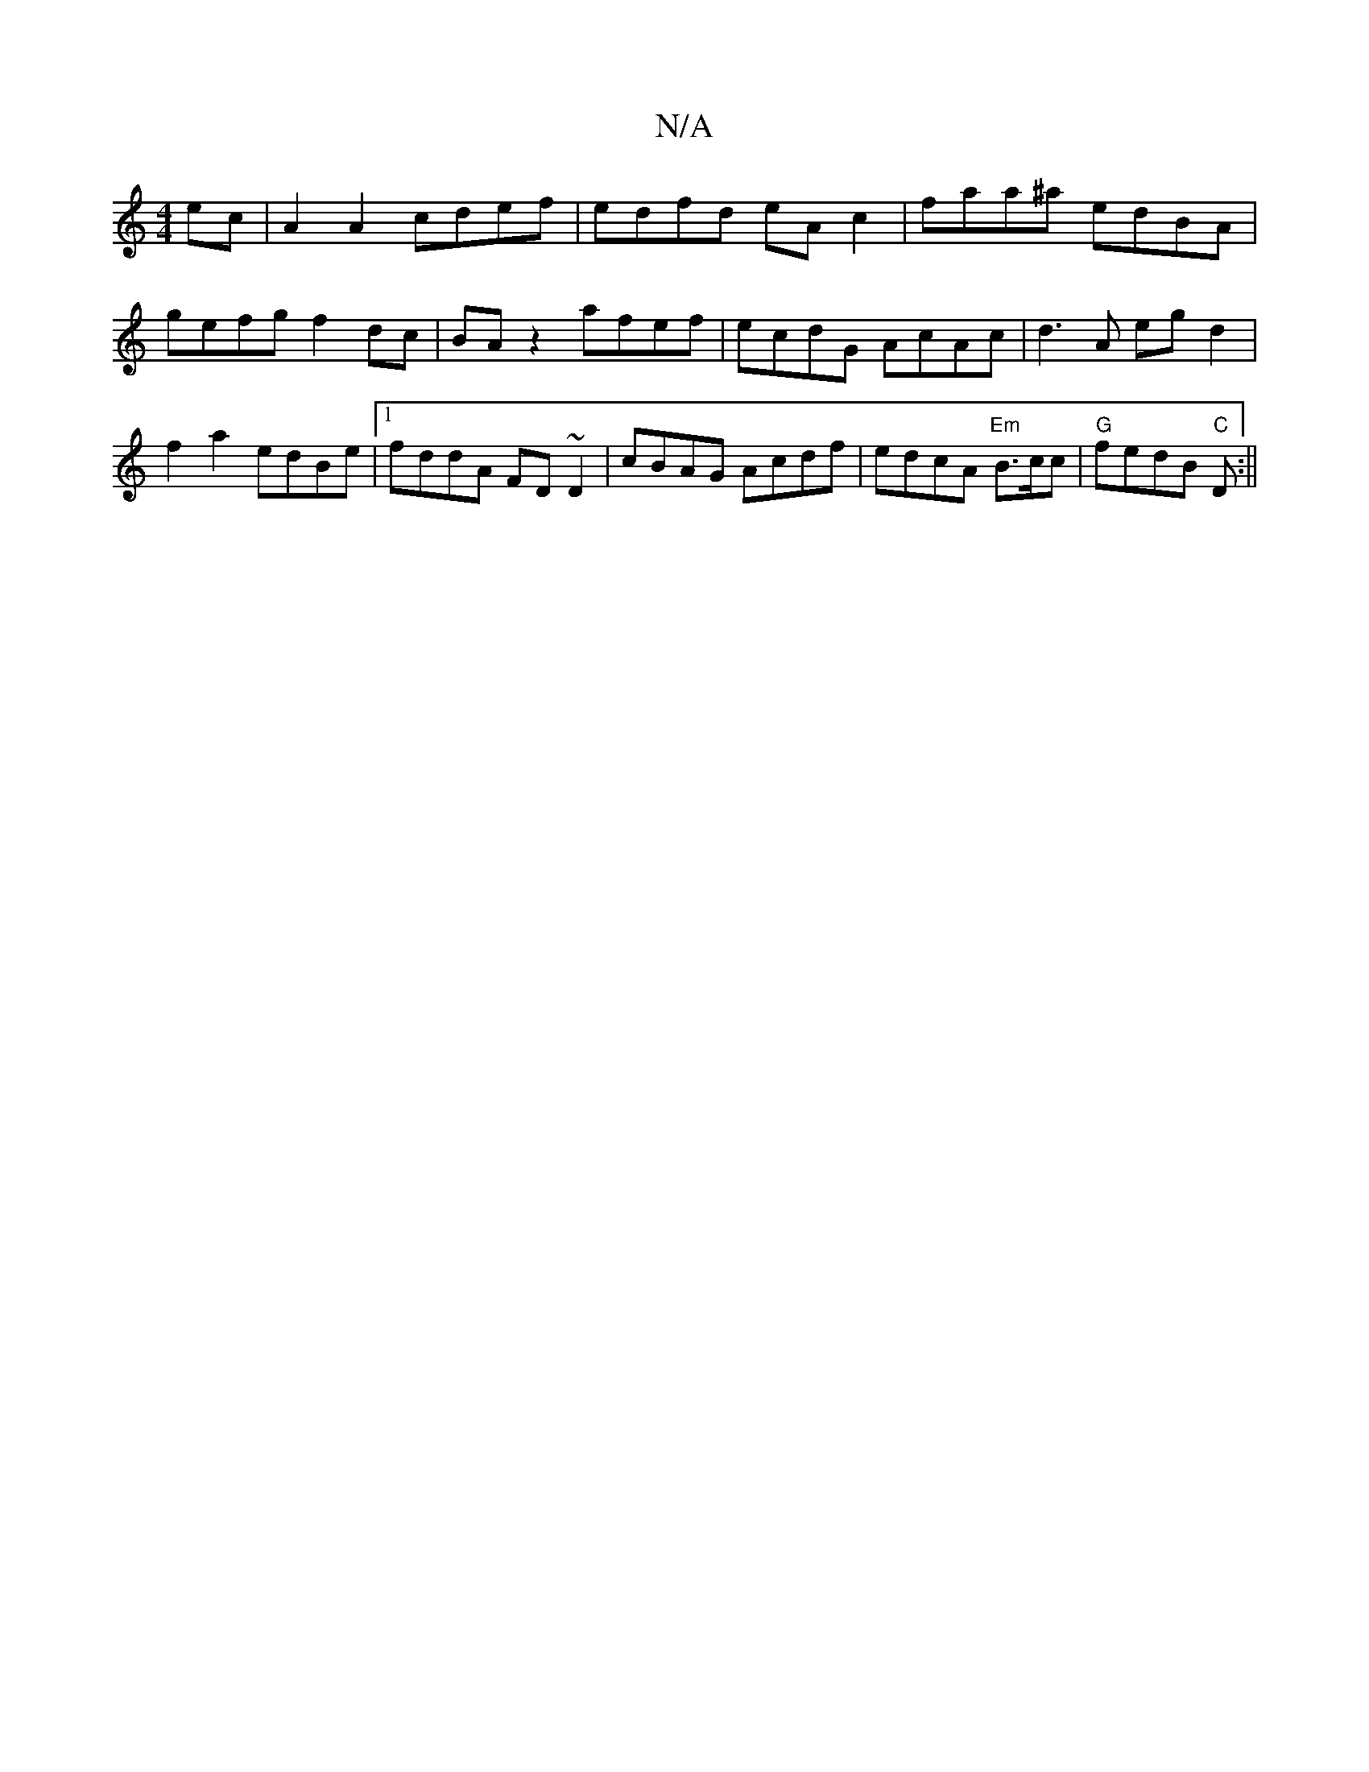 X:1
T:N/A
M:4/4
R:N/A
K:Cmajor
2 ec | A2A2 cdef | edfd eA c2 | faa^a edBA |
gefg f2 dc | BA z2 afef |ecdG AcAc|d3A egd2|f2 a2 edBe|1 fddA FD~D2 | cBAG Acdf | edcA "Em" B>cc | "G" fedB "C"m3 D :||

|:f2 ge dc Ad|
cd dg d2 dB|Ad fd e